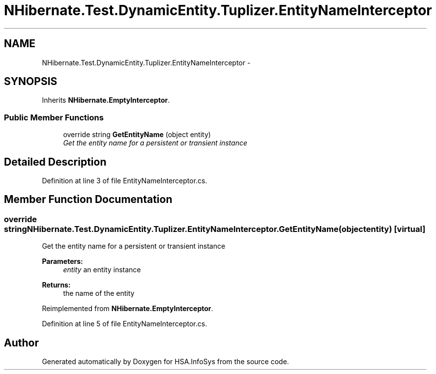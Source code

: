 .TH "NHibernate.Test.DynamicEntity.Tuplizer.EntityNameInterceptor" 3 "Fri Jul 5 2013" "Version 1.0" "HSA.InfoSys" \" -*- nroff -*-
.ad l
.nh
.SH NAME
NHibernate.Test.DynamicEntity.Tuplizer.EntityNameInterceptor \- 
.SH SYNOPSIS
.br
.PP
.PP
Inherits \fBNHibernate\&.EmptyInterceptor\fP\&.
.SS "Public Member Functions"

.in +1c
.ti -1c
.RI "override string \fBGetEntityName\fP (object entity)"
.br
.RI "\fIGet the entity name for a persistent or transient instance\fP"
.in -1c
.SH "Detailed Description"
.PP 
Definition at line 3 of file EntityNameInterceptor\&.cs\&.
.SH "Member Function Documentation"
.PP 
.SS "override string NHibernate\&.Test\&.DynamicEntity\&.Tuplizer\&.EntityNameInterceptor\&.GetEntityName (objectentity)\fC [virtual]\fP"

.PP
Get the entity name for a persistent or transient instance
.PP
\fBParameters:\fP
.RS 4
\fIentity\fP an entity instance 
.RE
.PP
\fBReturns:\fP
.RS 4
the name of the entity 
.RE
.PP

.PP
Reimplemented from \fBNHibernate\&.EmptyInterceptor\fP\&.
.PP
Definition at line 5 of file EntityNameInterceptor\&.cs\&.

.SH "Author"
.PP 
Generated automatically by Doxygen for HSA\&.InfoSys from the source code\&.
